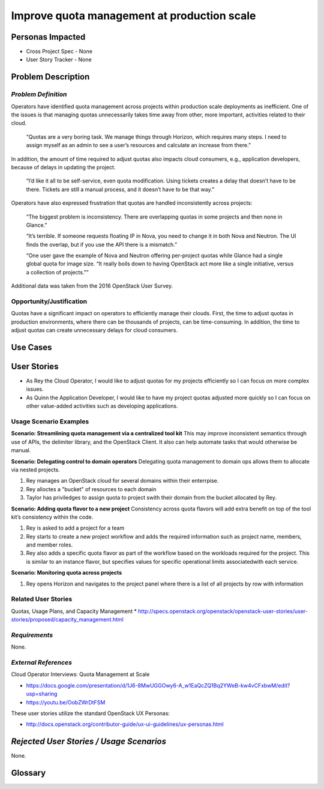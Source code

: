 Improve quota management at production scale
==========================================================

Personas Impacted
-----------------
* Cross Project Spec - None
* User Story Tracker - None


Problem Description
-------------------

*Problem Definition*
++++++++++++++++++++

Operators have identified quota management across projects within production
scale deployments as inefficient.  One of the issues is that managing quotas
unnecessarily takes time away from other, more important, activities related to
their cloud.

    “Quotas are a very boring task. We manage things through Horizon, which
    requires many steps. I need to assign myself as an admin to see a user’s
    resources and calculate an increase from there.”

In addition, the amount of time required to adjust quotas also impacts cloud consumers, e.g.,
application developers, because of delays in updating the project.

    “I’d like it all to be self-service, even quota modification. Using tickets
    creates a delay that doesn’t have to be there. Tickets are still a manual
    process, and it doesn’t have to be that way.”

Operators have also expressed frustration that quotas are handled
inconsistently across projects:

    “The biggest problem is inconsistency. There are overlapping quotas in some
    projects and then none in Glance.”

    “It’s terrible. If someone requests floating IP in Nova, you need to change
    it in both Nova and Neutron. The UI finds the overlap, but if you use the
    API there is a mismatch.”

    “One user gave the example of Nova and Neutron offering per-project quotas
    while Glance had a single global quota for image size. “It really boils
    down to having OpenStack act more like a single initiative, versus a
    collection of projects.””

Additional data was taken from the 2016 OpenStack User Survey.


Opportunity/Justification
+++++++++++++++++++++++++

Quotas have a significant impact on operators to efficiently manage their
clouds. First, the time to adjust quotas in production environments, where
there can be thousands of projects, can be time-consuming.  In addition, the
time to adjust quotas can create unnecessary delays for cloud consumers.

Use Cases
---------

User Stories
------------

* As Rey the Cloud Operator, I would like to adjust quotas for my projects
  efficiently so I can focus on more complex issues.
* As Quinn the Application Developer, I would like to have my project quotas
  adjusted more quickly so I can focus on other value-added activities
  such as developing applications.


Usage Scenario Examples
+++++++++++++++++++++++

**Scenario: Streamlining quota management via a centralized tool kit**
This may improve inconsistent semantics through use of APIs, the delimiter
library, and the OpenStack Client. It also can help automate tasks that would
otherwise be manual.

**Scenario: Delegating control to domain operators**
Delegating quota management to domain ops allows them to allocate via nested
projects.

#. Rey manages an OpenStack cloud for several domains within their enterrpise.
#. Rey alloctes a "bucket" of resources to each domain
#. Taylor has priviledges to assign quota to project swith their domain from the bucket allocated by
   Rey.

**Scenario: Adding quota flavor to a new project**
Consistency across quota flavors will add extra benefit on top of the tool
kit’s consistency within the code.

#. Rey is asked to add a project for a team
#. Rey starts to create a new project workflow and adds the required information
   such as project name, members, and member roles.
#. Rey also adds a specific quota flavor as part of the workflow based on the workloads required
   for the project. This is similar to an instance flavor, but specifies values for specific
   operational limits associatedwith each service.

**Scenario: Monitoring quota across projects**

#. Rey opens Horizon and navigates to the project panel where there is a list
   of all projects by row with information


Related User Stories
++++++++++++++++++++
Quotas, Usage Plans, and Capacity Management
* `<http://specs.openstack.org/openstack/openstack-user-stories/user-stories/proposed/capacity_management.html>`_




*Requirements*
++++++++++++++

None.


*External References*
+++++++++++++++++++++

Cloud Operator Interviews: Quota Management at Scale

* `<https://docs.google.com/presentation/d/1J6-8MwUGGOwy6-A_w1EaQcZQ1Bq2YWeB-kw4vCFxbwM/edit?usp=sharing>`_

* `<https://youtu.be/OobZWrDtFSM>`_

These user stories utilize the standard OpenStack UX Personas:

* `<http://docs.openstack.org/contributor-guide/ux-ui-guidelines/ux-personas.html>`_


*Rejected User Stories / Usage Scenarios*
-----------------------------------------

None.


Glossary
--------
